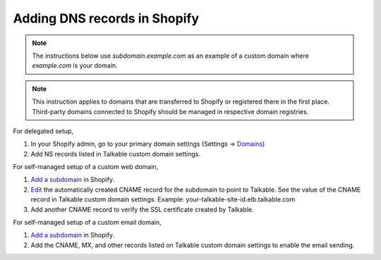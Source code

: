 .. _advanced_features/white_labeling/shopify:

.. meta::
   :description: Learn how to add DNS records in Shopify to enable white-labeling.

Adding DNS records in Shopify
=============================

.. note::
  The instructions below use `subdomain.example.com` as an example of a custom domain where `example.com` is your domain.

.. note::
  This instruction applies to domains that are transferred to Shopify
  or registered there in the first place.
  Third-party domains connected to Shopify should be managed in respective domain registries.

For delegated setup,

#. In your Shopify admin, go to your primary domain settings
   (Settings → `Domains <https://shopify.com/admin/settings/domains>`_)

#. Add NS records listed in Talkable custom domain settings.

For self-managed setup of a custom web domain,

#. `Add a subdomain <https://help.shopify.com/en/manual/domains/add-a-domain/add-subdomains>`_ in Shopify.

#. `Edit <https://help.shopify.com/en/manual/domains/managing-domains/edit-dns-settings#edit-dns-record>`_
   the automatically created CNAME record for the subdomain to point to Talkable.
   See the value of the CNAME record in Talkable custom domain settings.
   Example: your-talkable-site-id.elb.talkable.com

#. Add another CNAME record to verify the SSL certificate created by Talkable.

For self-managed setup of a custom email domain,

#. `Add a subdomain <https://help.shopify.com/en/manual/domains/add-a-domain/add-subdomains>`_ in Shopify.

#. Add the CNAME, MX, and other records listed on Talkable custom domain settings to enable the email sending.
